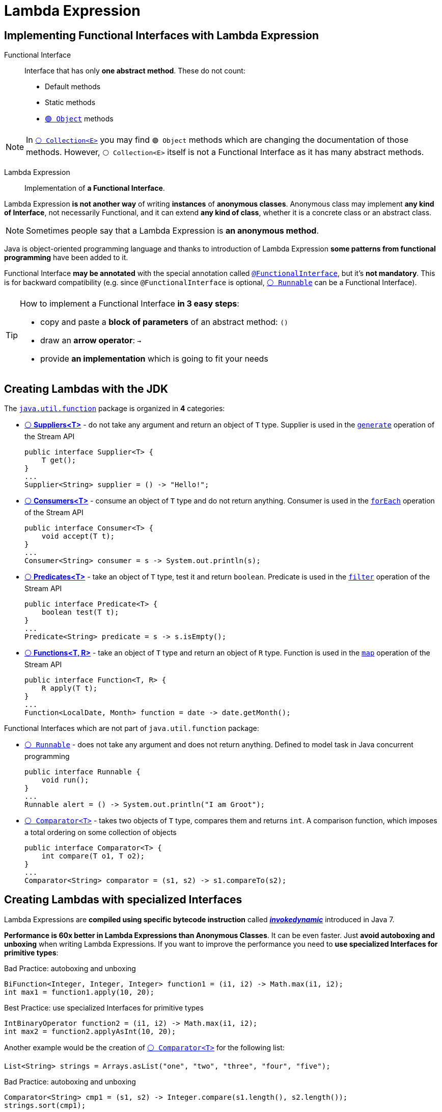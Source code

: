 = Lambda Expression

== Implementing Functional Interfaces with Lambda Expression

Functional Interface::
Interface that has only *one abstract method*. These do not count:
* Default methods
* Static methods
* https://docs.oracle.com/en/java/javase/21/docs/api/java.base/java/lang/Object.html[`🟢 Object`^] methods

NOTE: In https://docs.oracle.com/en/java/javase/21/docs/api/java.base/java/util/Collection.html#equals(java.lang.Object)[`⚪ Collection<E>`^] you may find `🟢 Object` methods which are changing the documentation of those methods. However, `⚪ Collection<E>` itself is not a Functional Interface as it has many abstract methods.

Lambda Expression::
Implementation of *a Functional Interface*.

Lambda Expression *is not another way* of writing *instances* of *anonymous classes*. Anonymous class may implement *any kind of Interface*, not necessarily Functional, and it can extend *any kind of class*, whether it is a concrete class or an abstract class.

NOTE: Sometimes people say that a Lambda Expression is *an anonymous method*.

Java is object-oriented programming language and thanks to introduction of Lambda Expression *some patterns from functional programming* have been added to it.

Functional Interface *may be annotated* with the special annotation called https://docs.oracle.com/en/java/javase/21/docs/api/java.base/java/lang/FunctionalInterface.html[`@FunctionalInterface`^], but it's *not mandatory*. This is for backward compatibility (e.g. since `@FunctionalInterface` is optional, https://docs.oracle.com/en/java/javase/21/docs/api/java.base/java/lang/Runnable.html[`⚪ Runnable`^] can be a Functional Interface).

[TIP]
====
How to implement a Functional Interface *in 3 easy steps*:

* copy and paste a *block of parameters* of an abstract method: `()`
* draw an *arrow operator*: `->`
* provide *an implementation* which is going to fit your needs
====

== Creating Lambdas with the JDK

The https://docs.oracle.com/en/java/javase/21/docs/api/java.base/java/util/function/package-summary.html[`java.util.function`^] package is organized in *4* categories:

* https://docs.oracle.com/en/java/javase/21/docs/api/java.base/java/util/function/Supplier.html[⚪ *Suppliers<T>*^] - do not take any argument and return an object of `T` type. Supplier is used in the https://docs.oracle.com/en/java/javase/21/docs/api/java.base/java/util/stream/Stream.html#generate(java.util.function.Supplier)[`generate`^] operation of the Stream API
+
[,java]
----
public interface Supplier<T> {
    T get();
}
...
Supplier<String> supplier = () -> "Hello!";
----
* https://docs.oracle.com/en/java/javase/21/docs/api/java.base/java/util/function/Consumer.html[⚪ *Consumers<T>*^] - consume an object of `T` type and do not return anything. Consumer is used in the https://docs.oracle.com/en/java/javase/21/docs/api/java.base/java/util/stream/Stream.html#forEach(java.util.function.Consumer)[`forEach`^] operation of the Stream API
+
[,java]
----
public interface Consumer<T> {
    void accept(T t);
}
...
Consumer<String> consumer = s -> System.out.println(s);
----
* https://docs.oracle.com/en/java/javase/21/docs/api/java.base/java/util/function/Predicate.html[⚪ *Predicates<T>*^] - take an object of `T` type, test it and return `boolean`. Predicate is used in the https://docs.oracle.com/en/java/javase/21/docs/api/java.base/java/util/stream/Stream.html#filter(java.util.function.Predicate)[`filter`^] operation of the Stream API
+
[,java]
----
public interface Predicate<T> {
    boolean test(T t);
}
...
Predicate<String> predicate = s -> s.isEmpty();
----
* https://docs.oracle.com/en/java/javase/21/docs/api/java.base/java/util/function/Function.html[⚪ *Functions<T, R>*^] - take an object of `T` type and return an object of `R` type. Function is used in the https://docs.oracle.com/en/java/javase/21/docs/api/java.base/java/util/stream/Stream.html#map(java.util.function.Function)[`map`^] operation of the Stream API
+
[,java]
----
public interface Function<T, R> {
    R apply(T t);
}
...
Function<LocalDate, Month> function = date -> date.getMonth();
----

Functional Interfaces which are not part of `java.util.function` package:

* https://docs.oracle.com/en/java/javase/21/docs/api/java.base/java/lang/Runnable.html[`⚪ Runnable`^] - does not take any argument and does not return anything. Defined to model task in Java concurrent programming
+
[,java]
----
public interface Runnable {
    void run();
}
...
Runnable alert = () -> System.out.println("I am Groot");
----
* https://docs.oracle.com/en/java/javase/21/docs/api/java.base/java/util/Comparator.html[`⚪ Comparator<T>`^] - takes two objects of `T` type, compares them and returns `int`. A comparison function, which imposes a total ordering on some collection of objects
+
[,java]
----
public interface Comparator<T> {
    int compare(T o1, T o2);
}
...
Comparator<String> comparator = (s1, s2) -> s1.compareTo(s2);
----

== Creating Lambdas with specialized Interfaces

Lambda Expressions are *compiled using specific bytecode instruction* called https://blogs.oracle.com/javamagazine/post/understanding-java-method-invocation-with-invokedynamic[*_invokedynamic_*^] introduced in Java 7.

*Performance is 60x better in Lambda Expressions than Anonymous Classes*. It can be even faster. Just *avoid autoboxing and unboxing* when writing Lambda Expressions. If you want to improve the performance you need to *use specialized Interfaces for primitive types*:

.Bad Practice: autoboxing and unboxing
[,java]
----
BiFunction<Integer, Integer, Integer> function1 = (i1, i2) -> Math.max(i1, i2);
int max1 = function1.apply(10, 20);
----

.Best Practice: use specialized Interfaces for primitive types
[,java]
----
IntBinaryOperator function2 = (i1, i2) -> Math.max(i1, i2);
int max2 = function2.applyAsInt(10, 20);
----

Another example would be the creation of https://docs.oracle.com/en/java/javase/21/docs/api/java.base/java/util/Comparator.html[`⚪ Comparator<T>`^] for the following list:

[,java]
----
List<String> strings = Arrays.asList("one", "two", "three", "four", "five");
----

.Bad Practice: autoboxing and unboxing
[,java]
----
Comparator<String> cmp1 = (s1, s2) -> Integer.compare(s1.length(), s2.length());
strings.sort(cmp1);
----

.Best Practice: use specialized Interfaces for primitive types
[,java]
----
ToIntFunction<String> toLength = s -> s.length();
Comparator<String> cmp2 = Comparator.comparingInt(toLength);
strings.sort(cmp2);
----

== Creating Lambdas by chaining

Lambda Expressions can be chained by using *default methods* of the Interface.

.Creating a Consumer by chaining two Consumers
[,java]
----
Consumer<String> c1 = s -> System.out.println("c1 consumes " + s);
Consumer<String> c2 = s -> System.out.println("c2 consumes " + s);
Consumer<String> c3 = c1.andThen(c2);
c3.accept("Hello");

// Prints
c1 consumes Hello
c2 consumes Hello
----

.Creating a Predicate by chaining two Predicates
[,java]
----
Predicate<String> isNull = s -> s == null;
Predicate<String> isEmpty = s -> s.isEmpty();
Predicate<String> notNullAndNotEmpty = isNull.negate().and(isEmpty.negate());
System.out.println("For null = " + notNullAndNotEmpty.test(null));
System.out.println("For empty = " + notNullAndNotEmpty.test(""));
System.out.println("For Hello = " + notNullAndNotEmpty.test("Hello"));

// Prints
For null = false
For empty = false
For Hello = true
----

.Creating a Comparator<T> by chaining two Comparators<T> (sort by `name` descending, then by `age` descending):
[,java]
----
User sarah = new User("Sarah", 28);
User james = new User("James", 35);
User mary = new User("Mary", 33);
User john1 = new User("John", 24);
User john2 = new User("John", 25);
List<User> users = Arrays.asList(sarah, james, mary, john1, john2);

Comparator<User> cmpName = Comparator.comparing(user -> user.getName());
Comparator<User> cmpAge = Comparator.comparingInt(user -> user.getAge());
Comparator<User> comparator = cmpName.thenComparing(cmpAge);
Comparator<User> reversed = comparator.reversed();
users.sort(reversed);
users.forEach(user -> System.out.println(user));

// Prints
User{name='Sarah', age=28}
User{name='Mary', age=33}
User{name='John', age=25}
User{name='John', age=24}
User{name='James', age=35}
----
